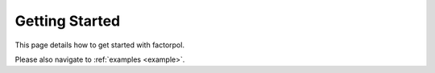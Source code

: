 Getting Started
===============

This page details how to get started with factorpol. 

Please also navigate to :ref:`examples <example>`.
